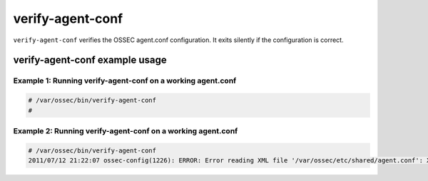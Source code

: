 
.. _verify-agent-conf:

verify-agent-conf
==============

``verify-agent-conf`` verifies the OSSEC agent.conf configuration.
It exits silently if the configuration is correct.


verify-agent-conf example usage
~~~~~~~~~~~~~~~~~~~~~~~~~~~~~~~


Example 1: Running verify-agent-conf on a working agent.conf
^^^^^^^^^^^^^^^^^^^^^^^^^^^^^^^^^^^^^^^^^^^^^^^^^^^^^^^^^^

.. code-block:: console

    # /var/ossec/bin/verify-agent-conf
    #


Example 2: Running verify-agent-conf on a working agent.conf
^^^^^^^^^^^^^^^^^^^^^^^^^^^^^^^^^^^^^^^^^^^^^^^^^^^^^^^^^^

.. code-block:: console

    # /var/ossec/bin/verify-agent-conf
    2011/07/12 21:22:07 ossec-config(1226): ERROR: Error reading XML file '/var/ossec/etc/shared/agent.conf': XML ERR: Bad formed XML. Element not opened (line 13).


